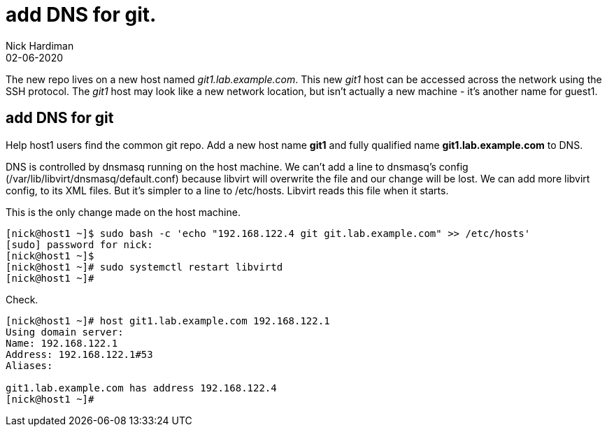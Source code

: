 = add DNS for git.
Nick Hardiman
:source-highlighter: highlight.js
:revdate: 02-06-2020

The new repo lives on a new host named _git1.lab.example.com_. This new _git1_ host  can be accessed across the network using the SSH protocol. The _git1_ host may look like a new network location, but isn't actually a new machine - it's another name for guest1. 

== add DNS for git

Help host1 users find the common git repo. 
Add a new host name *git1* and fully qualified name *git1.lab.example.com* to DNS. 

DNS is controlled by dnsmasq running on the host machine. 
We can't add a line to dnsmasq's config (/var/lib/libvirt/dnsmasq/default.conf) because libvirt will overwrite the file and our change will be lost.
We can add more libvirt config, to its XML files.  
But it's simpler to a line to /etc/hosts. 
Libvirt reads this file when it starts. 

This is the only change made on the host machine. 

[source,shell]
....
[nick@host1 ~]$ sudo bash -c 'echo "192.168.122.4 git git.lab.example.com" >> /etc/hosts'
[sudo] password for nick: 
[nick@host1 ~]$ 
[nick@host1 ~]# sudo systemctl restart libvirtd
[nick@host1 ~]# 
....

Check.

[source,shell]
....
[nick@host1 ~]# host git1.lab.example.com 192.168.122.1
Using domain server:
Name: 192.168.122.1
Address: 192.168.122.1#53
Aliases: 

git1.lab.example.com has address 192.168.122.4
[nick@host1 ~]# 
....


